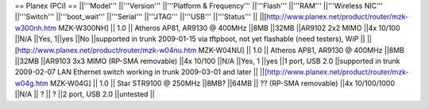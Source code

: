 == Planex (PCi) ==
||'''Model''' ||'''Version''' ||'''Platform & Frequency''' ||'''Flash''' ||'''RAM''' ||'''Wireless NIC''' ||'''Switch''' ||'''boot_wait''' ||'''Serial''' ||'''JTAG''' ||'''USB''' ||'''Status''' ||
||[http://www.planex.net/product/router/mzk-w300nh.htm MZK-W300NH] || 1.0 || Atheros AP81, AR9130 @ 400MHz ||8MB ||32MB ||AR9102 2x2 MIMO ||4x 10/100 ||N/A ||Yes, 1||yes ||No ||supported in trunk 2009-01-15 via tftpboot, not yet flashable (need testers), WiP ||
||[http://www.planex.net/product/router/mzk-w04nu.htm MZK-W04NU] || 1.0 || Atheros AP81, AR9130 @ 400MHz ||8MB ||32MB ||AR9103 3x3 MIMO (RP-SMA removable) ||4x 10/100 ||N/A ||Yes, 1 ||yes ||1 port, USB 2.0 ||supported in trunk 2009-02-07 LAN Ethernet switch working in trunk 2009-03-01 and later ||
||[http://www.planex.net/product/router/mzk-w04g.htm MZK-W04G] || 1.0 || Star STR9100 @ 250MHz ||8MB? ||64MB || ?? (RP-SMA removable) ||4x 10/100/1000 ||N/A || ? || ? ||2 port, USB 2.0 ||untested ||
